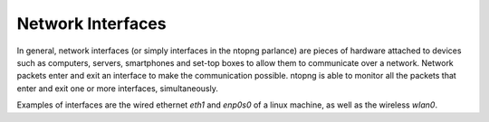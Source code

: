 Network Interfaces
##################

In general, network interfaces (or simply interfaces in the ntopng parlance) are pieces of hardware attached to devices such as computers, servers, smartphones and set-top boxes to allow them to communicate over a network. Network packets enter and exit an interface to make the communication possible. ntopng is able to monitor all the packets that enter and exit one or more interfaces, simultaneously.

Examples of interfaces are the wired ethernet `eth1` and `enp0s0` of a linux machine, as well as the wireless `wlan0`.
